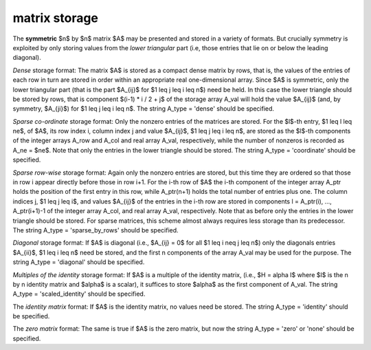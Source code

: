 .. _details-s_storage:

.. _details-s_storage__sym:

matrix storage
--------------

The **symmetric** $n$ by $n$ matrix $A$ may
be presented and stored in a variety of formats. But crucially symmetry
is exploited by only storing values from the *lower triangular* part
(i.e, those entries that lie on or below the leading diagonal).

*Dense* storage format:
The matrix $A$ is stored as a compact  dense matrix by rows, that
is, the values of the entries of each row in turn are stored in order
within an appropriate real one-dimensional array. Since $A$ is
symmetric, only the lower triangular part (that is the part
$A_{ij}$ for $1 \leq j \leq i \leq n$) need be held.
In this case the lower triangle should be stored by rows, that is
component $(i-1) * i / 2 + j$  of the storage array A_val
will hold the value $A_{ij}$ (and, by symmetry, $A_{ji}$)
for $1 \leq j \leq i \leq n$.
The string A_type = 'dense' should be specified.

*Sparse co-ordinate* storage format:
Only the nonzero entries of the matrices are stored.
For the $l$-th entry, $1 \leq l \leq ne$, of $A$,
its row index i, column index j and value $A_{ij}$,
$1 \leq j \leq i \leq n$,  are stored as the $l$-th
components of the integer arrays A_row and A_col and real array A_val,
respectively, while the number of nonzeros is recorded as A_ne = $ne$.
Note that only the entries in the lower triangle should be stored.
The string A_type = 'coordinate' should be specified.

*Sparse row-wise* storage format:
Again only the nonzero entries are stored, but this time
they are ordered so that those in row i appear directly before those
in row i+1. For the i-th row of $A$ the i-th component of the
integer array A_ptr holds the position of the first entry in this row,
while A_ptr(n+1) holds the total number of entries plus one.
The column indices j, $1 \leq j \leq i$, and values $A_{ij}$ of the entries
in the i-th row are stored in components l = A_ptr(i), ..., A_ptr(i+1)-1 of the
integer array A_col, and real array A_val, respectively. Note that as before
only the entries in the lower triangle should be stored. For sparse matrices,
this scheme almost always requires less storage than its predecessor.
The string A_type = 'sparse_by_rows' should be specified.

*Diagonal* storage format:
If $A$ is diagonal (i.e., $A_{ij} = 0$ for all
$1 \leq i \neq j \leq n$) only the diagonals entries
$A_{ii}$, $1 \leq i \leq n$ need be stored,
and the first n components of the array A_val may be used for the purpose.
The string A_type = 'diagonal' should be specified.

*Multiples of the identity* storage format:
If $A$ is a multiple of the identity matrix, (i.e., $H = \alpha I$
where $I$ is the n by n identity matrix and $\alpha$ is a scalar),
it suffices to store $\alpha$ as the first component of A_val.
The string A_type = 'scaled_identity' should be specified.

The *identity matrix* format:
If $A$ is the identity matrix, no values need be stored.
The string A_type = 'identity' should be specified.

The *zero matrix* format:
The same is true if $A$ is the zero matrix, but now
the string A_type = 'zero' or 'none' should be specified.
